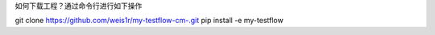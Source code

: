 如何下载工程？通过命令行进行如下操作

git clone https://github.com/weis1r/my-testflow-cm-.git
pip install -e my-testflow
